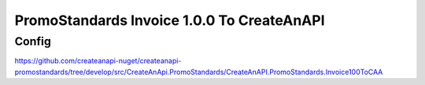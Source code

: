 PromoStandards Invoice 1.0.0 To CreateAnAPI
===========================================

Config
--------------

https://github.com/createanapi-nuget/createanapi-promostandards/tree/develop/src/CreateAnApi.PromoStandards/CreateAnAPI.PromoStandards.Invoice100ToCAA

.. code-block:: json
   :linenos:

   "Config": {
      "Vendors": [
         {
            "Name": "",
            "Invoice100": {
               "Endpoint": "",
               "Username": "",
               "Password": "",
               "RepositoryId": "",
               "Threshold": 0,
               "InitialThreshold": 0
            }
         }
      ]
   }